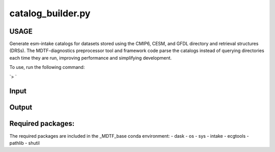 .. _ref-catalog-builder:

catalog_builder.py
=====================

USAGE
-----
Generate esm-intake catalogs for datasets stored using the CMIP6, CESM, and GFDL
directory and retrieval structures (DRSs). The MDTF-diagnostics preprocessor tool
and framework code parse the catalogs instead of querying directories each time they
are run, improving performance and simplifying development.

To use, run the following command:

`> `

Input
-----


Output
------

Required packages:
------------------
The required packages are included in the _MDTF_base conda
environment:
- dask
- os
- sys
- intake
- ecgtools
- pathlib
- shutil